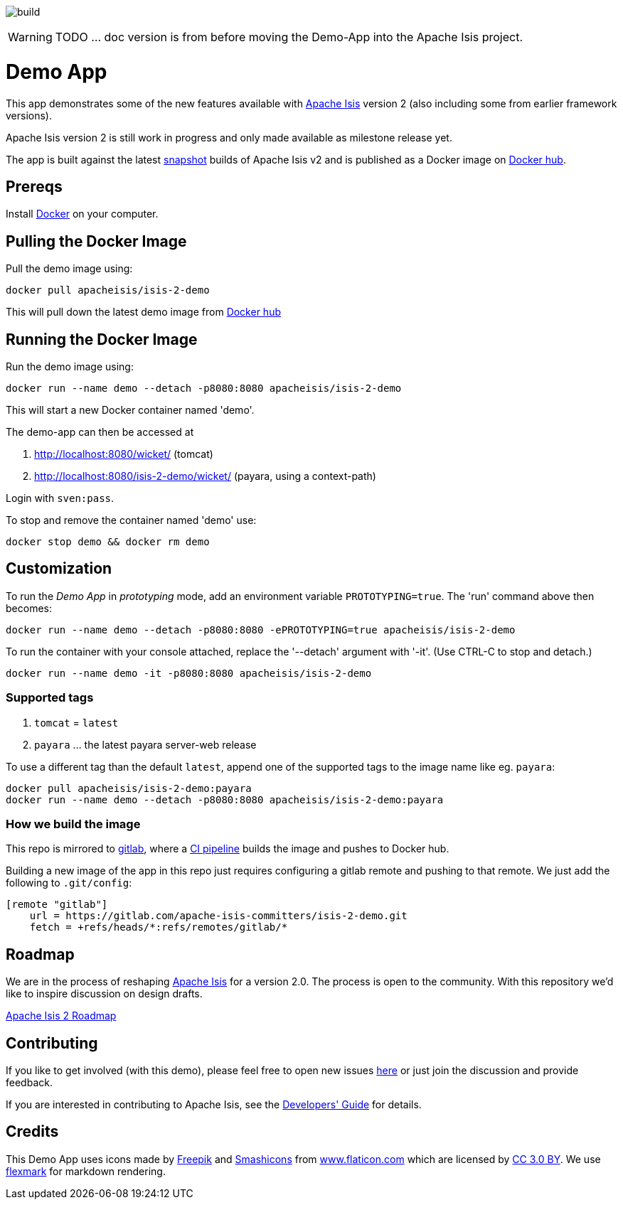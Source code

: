image:https://gitlab.com/apache-isis-committers/isis-2-demo/badges/master/build.svg[]

WARNING: TODO ... doc version is from before moving the Demo-App into the Apache Isis project.

= Demo App

This app demonstrates some of the new features available with http://isis.apache.org/[Apache Isis] version 2 (also including some from earlier framework versions).

Apache Isis version 2 is still work in progress and only made available as milestone release yet.

The app is built against the latest https://github.com/apache/isis/tree/v2[snapshot] builds of Apache Isis v2 and is published as a Docker image on https://hub.docker.com/r/apacheisis/isis-2-demo/tags/[Docker hub].


== Prereqs

Install https://www.docker.com/community-edition[Docker] on your computer.

== Pulling the Docker Image

Pull the demo image using:

[source]
----
docker pull apacheisis/isis-2-demo
----

This will pull down the latest demo image from https://hub.docker.com/r/apacheisis/isis-2-demo/tags/[Docker hub]

== Running the Docker Image

Run the demo image using:

[source]
----
docker run --name demo --detach -p8080:8080 apacheisis/isis-2-demo
----

This will start a new Docker container named 'demo'.

The demo-app can then be accessed at 

. http://localhost:8080/wicket/[] (tomcat) 
. http://localhost:8080/isis-2-demo/wicket/[] (payara, using a context-path)

Login with `sven:pass`.

To stop and remove the container named 'demo' use:

[source]
----
docker stop demo && docker rm demo
----

== Customization

To run the _Demo App_ in _prototyping_ mode, add an environment variable `PROTOTYPING=true`.
The 'run' command above then becomes:

[source]
----
docker run --name demo --detach -p8080:8080 -ePROTOTYPING=true apacheisis/isis-2-demo
----

To run the container with your console attached, replace the '--detach' argument with '-it'. (Use CTRL-C to stop and detach.)

[source]
----
docker run --name demo -it -p8080:8080 apacheisis/isis-2-demo
----

=== Supported tags 
. `tomcat` = `latest` 
. `payara` ... the latest payara server-web release 

To use a different tag than the default `latest`, append one of the supported tags to the image name like eg. `payara`:
----
docker pull apacheisis/isis-2-demo:payara
docker run --name demo --detach -p8080:8080 apacheisis/isis-2-demo:payara
----

=== How we build the image

This repo is mirrored to https://gitlab.com/apache-isis-committers/isis-2-demo[gitlab], where a https://gitlab.com/apache-isis-committers/isis-2-demo/blob/master/.gitlab-ci.yml[CI pipeline] builds the image and pushes to Docker hub.

Building a new image of the app in this repo just requires configuring a gitlab remote and pushing to that remote.
We just add the following to `.git/config`:

[source]
----
[remote "gitlab"]
    url = https://gitlab.com/apache-isis-committers/isis-2-demo.git
    fetch = +refs/heads/*:refs/remotes/gitlab/*
----

== Roadmap

We are in the process of reshaping http://isis.apache.org/[Apache Isis] for a version 2.0.
The process is open to the community.
With this repository we'd like to inspire discussion on design drafts.

https://github.com/andi-huber/isis-2-roadmap/wiki[Apache Isis 2 Roadmap]

== Contributing

If you like to get involved (with this demo), please feel free to open new issues https://github.com/andi-huber/isis-2-roadmap/issues[here] or just join the discussion and provide feedback.

If you are interested in contributing to Apache Isis, see the https://isis.apache.org/guides/dg/dg.html[Developers' Guide] for details. 


== Credits

This Demo App uses icons made by http://www.freepik.com[Freepik] and
 https://www.flaticon.com/authors/smashicons[Smashicons] from https://www.flaticon.com/[www.flaticon.com] which are licensed by http://creativecommons.org/licenses/by/3.0/[CC 3.0 BY]. We use https://github.com/vsch/flexmark-java[flexmark] for markdown rendering.
